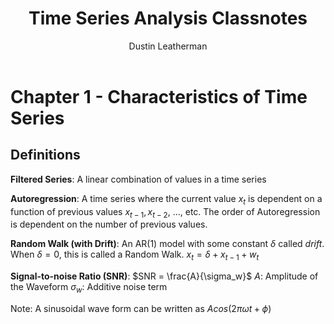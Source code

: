 #+TITLE:     Time Series Analysis Classnotes
#+AUTHOR:    Dustin Leatherman

* Chapter 1 - Characteristics of Time Series
** Definitions
*Filtered Series*: A linear combination of values in a time series

*Autoregression*: A time series where the current value $x_t$ is dependent on a
function of previous values $x_{t - 1}, x_{t - 2}$, ..., etc. The order of
Autoregression is dependent on the number of previous values.

*Random Walk (with Drift)*: An AR(1) model with some constant $\delta$ called /drift/. When
$\delta = 0$, this is called a Random Walk.
$x_t = \delta + x_{t - 1} + w_t$

*Signal-to-noise Ratio (SNR)*: $SNR = \frac{A}{\sigma_w}$
$A$: Amplitude of the Waveform
$\sigma_w$: Additive noise term

Note: A sinusoidal wave form can be written as $A cos(2 \pi \omega t + \phi)$
